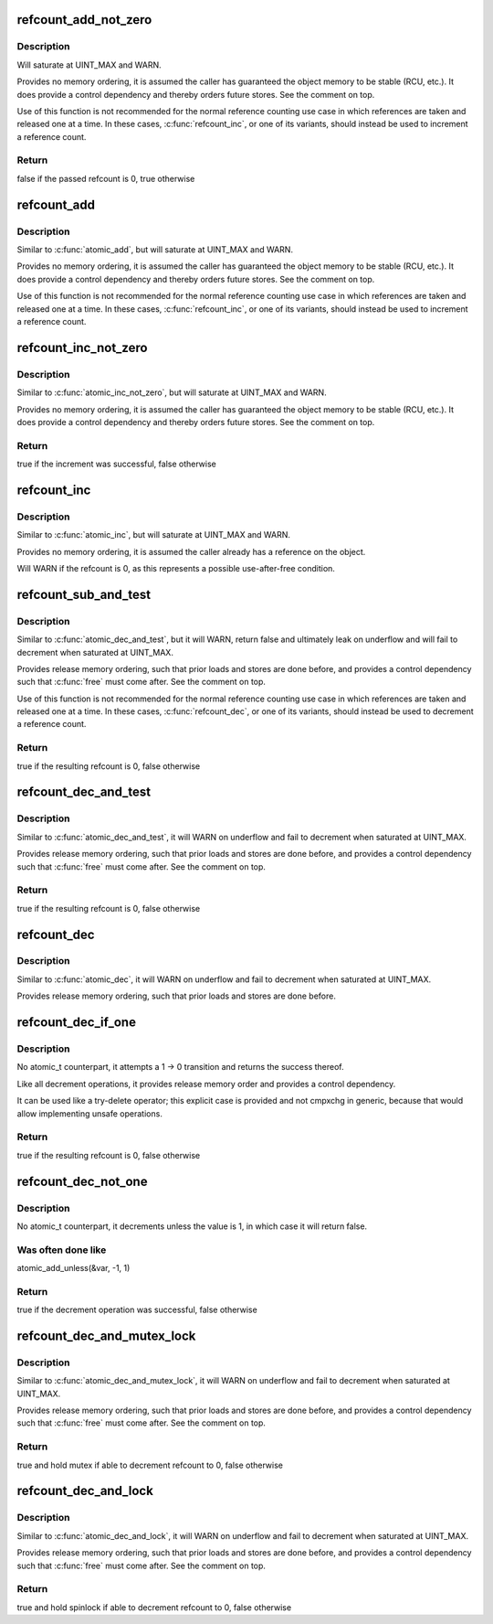 .. -*- coding: utf-8; mode: rst -*-
.. src-file: lib/refcount.c

.. _`refcount_add_not_zero`:

refcount_add_not_zero
=====================

.. c:function:: bool refcount_add_not_zero(unsigned int i, refcount_t *r)

    add a value to a refcount unless it is 0

    :param unsigned int i:
        the value to add to the refcount

    :param refcount_t \*r:
        the refcount

.. _`refcount_add_not_zero.description`:

Description
-----------

Will saturate at UINT_MAX and WARN.

Provides no memory ordering, it is assumed the caller has guaranteed the
object memory to be stable (RCU, etc.). It does provide a control dependency
and thereby orders future stores. See the comment on top.

Use of this function is not recommended for the normal reference counting
use case in which references are taken and released one at a time.  In these
cases, \ :c:func:`refcount_inc`\ , or one of its variants, should instead be used to
increment a reference count.

.. _`refcount_add_not_zero.return`:

Return
------

false if the passed refcount is 0, true otherwise

.. _`refcount_add`:

refcount_add
============

.. c:function:: void refcount_add(unsigned int i, refcount_t *r)

    add a value to a refcount

    :param unsigned int i:
        the value to add to the refcount

    :param refcount_t \*r:
        the refcount

.. _`refcount_add.description`:

Description
-----------

Similar to \ :c:func:`atomic_add`\ , but will saturate at UINT_MAX and WARN.

Provides no memory ordering, it is assumed the caller has guaranteed the
object memory to be stable (RCU, etc.). It does provide a control dependency
and thereby orders future stores. See the comment on top.

Use of this function is not recommended for the normal reference counting
use case in which references are taken and released one at a time.  In these
cases, \ :c:func:`refcount_inc`\ , or one of its variants, should instead be used to
increment a reference count.

.. _`refcount_inc_not_zero`:

refcount_inc_not_zero
=====================

.. c:function:: bool refcount_inc_not_zero(refcount_t *r)

    increment a refcount unless it is 0

    :param refcount_t \*r:
        the refcount to increment

.. _`refcount_inc_not_zero.description`:

Description
-----------

Similar to \ :c:func:`atomic_inc_not_zero`\ , but will saturate at UINT_MAX and WARN.

Provides no memory ordering, it is assumed the caller has guaranteed the
object memory to be stable (RCU, etc.). It does provide a control dependency
and thereby orders future stores. See the comment on top.

.. _`refcount_inc_not_zero.return`:

Return
------

true if the increment was successful, false otherwise

.. _`refcount_inc`:

refcount_inc
============

.. c:function:: void refcount_inc(refcount_t *r)

    increment a refcount

    :param refcount_t \*r:
        the refcount to increment

.. _`refcount_inc.description`:

Description
-----------

Similar to \ :c:func:`atomic_inc`\ , but will saturate at UINT_MAX and WARN.

Provides no memory ordering, it is assumed the caller already has a
reference on the object.

Will WARN if the refcount is 0, as this represents a possible use-after-free
condition.

.. _`refcount_sub_and_test`:

refcount_sub_and_test
=====================

.. c:function:: bool refcount_sub_and_test(unsigned int i, refcount_t *r)

    subtract from a refcount and test if it is 0

    :param unsigned int i:
        amount to subtract from the refcount

    :param refcount_t \*r:
        the refcount

.. _`refcount_sub_and_test.description`:

Description
-----------

Similar to \ :c:func:`atomic_dec_and_test`\ , but it will WARN, return false and
ultimately leak on underflow and will fail to decrement when saturated
at UINT_MAX.

Provides release memory ordering, such that prior loads and stores are done
before, and provides a control dependency such that \ :c:func:`free`\  must come after.
See the comment on top.

Use of this function is not recommended for the normal reference counting
use case in which references are taken and released one at a time.  In these
cases, \ :c:func:`refcount_dec`\ , or one of its variants, should instead be used to
decrement a reference count.

.. _`refcount_sub_and_test.return`:

Return
------

true if the resulting refcount is 0, false otherwise

.. _`refcount_dec_and_test`:

refcount_dec_and_test
=====================

.. c:function:: bool refcount_dec_and_test(refcount_t *r)

    decrement a refcount and test if it is 0

    :param refcount_t \*r:
        the refcount

.. _`refcount_dec_and_test.description`:

Description
-----------

Similar to \ :c:func:`atomic_dec_and_test`\ , it will WARN on underflow and fail to
decrement when saturated at UINT_MAX.

Provides release memory ordering, such that prior loads and stores are done
before, and provides a control dependency such that \ :c:func:`free`\  must come after.
See the comment on top.

.. _`refcount_dec_and_test.return`:

Return
------

true if the resulting refcount is 0, false otherwise

.. _`refcount_dec`:

refcount_dec
============

.. c:function:: void refcount_dec(refcount_t *r)

    decrement a refcount

    :param refcount_t \*r:
        the refcount

.. _`refcount_dec.description`:

Description
-----------

Similar to \ :c:func:`atomic_dec`\ , it will WARN on underflow and fail to decrement
when saturated at UINT_MAX.

Provides release memory ordering, such that prior loads and stores are done
before.

.. _`refcount_dec_if_one`:

refcount_dec_if_one
===================

.. c:function:: bool refcount_dec_if_one(refcount_t *r)

    decrement a refcount if it is 1

    :param refcount_t \*r:
        the refcount

.. _`refcount_dec_if_one.description`:

Description
-----------

No atomic_t counterpart, it attempts a 1 -> 0 transition and returns the
success thereof.

Like all decrement operations, it provides release memory order and provides
a control dependency.

It can be used like a try-delete operator; this explicit case is provided
and not cmpxchg in generic, because that would allow implementing unsafe
operations.

.. _`refcount_dec_if_one.return`:

Return
------

true if the resulting refcount is 0, false otherwise

.. _`refcount_dec_not_one`:

refcount_dec_not_one
====================

.. c:function:: bool refcount_dec_not_one(refcount_t *r)

    decrement a refcount if it is not 1

    :param refcount_t \*r:
        the refcount

.. _`refcount_dec_not_one.description`:

Description
-----------

No atomic_t counterpart, it decrements unless the value is 1, in which case
it will return false.

.. _`refcount_dec_not_one.was-often-done-like`:

Was often done like
-------------------

atomic_add_unless(&var, -1, 1)

.. _`refcount_dec_not_one.return`:

Return
------

true if the decrement operation was successful, false otherwise

.. _`refcount_dec_and_mutex_lock`:

refcount_dec_and_mutex_lock
===========================

.. c:function:: bool refcount_dec_and_mutex_lock(refcount_t *r, struct mutex *lock)

    return holding mutex if able to decrement refcount to 0

    :param refcount_t \*r:
        the refcount

    :param struct mutex \*lock:
        the mutex to be locked

.. _`refcount_dec_and_mutex_lock.description`:

Description
-----------

Similar to \ :c:func:`atomic_dec_and_mutex_lock`\ , it will WARN on underflow and fail
to decrement when saturated at UINT_MAX.

Provides release memory ordering, such that prior loads and stores are done
before, and provides a control dependency such that \ :c:func:`free`\  must come after.
See the comment on top.

.. _`refcount_dec_and_mutex_lock.return`:

Return
------

true and hold mutex if able to decrement refcount to 0, false
otherwise

.. _`refcount_dec_and_lock`:

refcount_dec_and_lock
=====================

.. c:function:: bool refcount_dec_and_lock(refcount_t *r, spinlock_t *lock)

    return holding spinlock if able to decrement refcount to 0

    :param refcount_t \*r:
        the refcount

    :param spinlock_t \*lock:
        the spinlock to be locked

.. _`refcount_dec_and_lock.description`:

Description
-----------

Similar to \ :c:func:`atomic_dec_and_lock`\ , it will WARN on underflow and fail to
decrement when saturated at UINT_MAX.

Provides release memory ordering, such that prior loads and stores are done
before, and provides a control dependency such that \ :c:func:`free`\  must come after.
See the comment on top.

.. _`refcount_dec_and_lock.return`:

Return
------

true and hold spinlock if able to decrement refcount to 0, false
otherwise

.. This file was automatic generated / don't edit.


